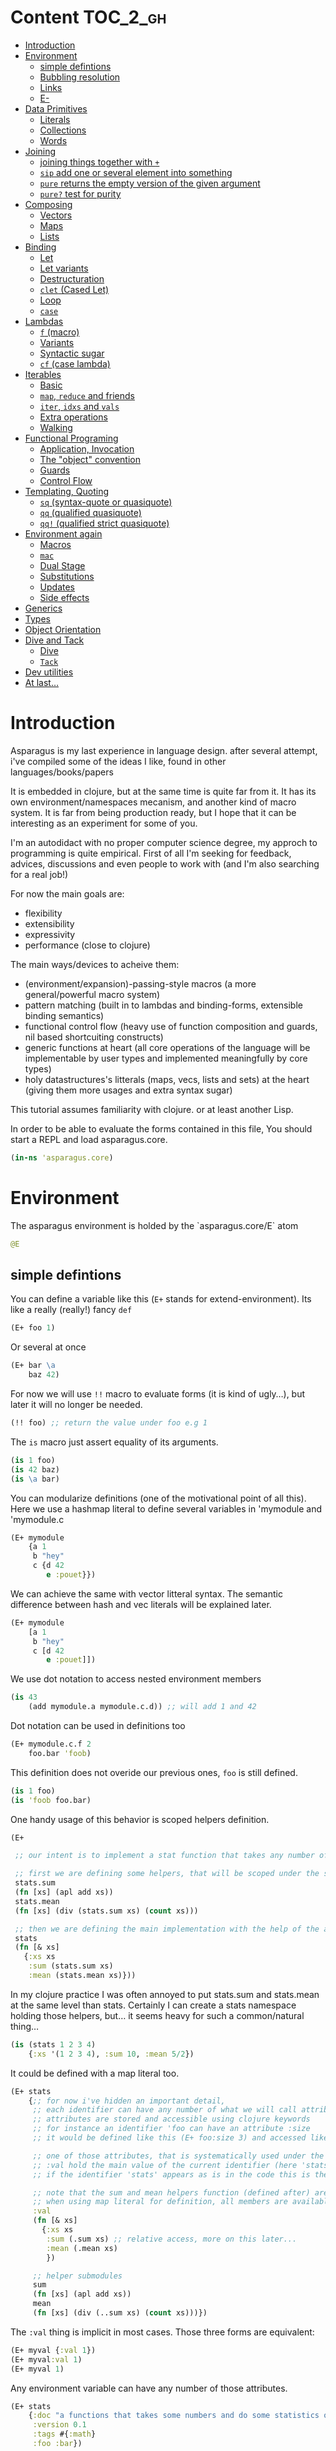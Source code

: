 * Content :TOC_2_gh:
- [[#introduction][Introduction]]
- [[#environment][Environment]]
  - [[#simple-defintions][simple defintions]]
  - [[#bubbling-resolution][Bubbling resolution]]
  - [[#links][Links]]
  - [[#e-][E-]]
- [[#data-primitives][Data Primitives]]
  - [[#literals][Literals]]
  - [[#collections][Collections]]
  - [[#words][Words]]
- [[#joining][Joining]]
  - [[#joining-things-together-with-][joining things together with =+=]]
  - [[#sip-add-one-or-several-element-into-something][=sip= add one or several element into something]]
  - [[#pure-returns-the-empty-version-of-the-given-argument][=pure= returns the empty version of the given argument]]
  - [[#pure-test-for-purity][=pure?= test for purity]]
- [[#composing][Composing]]
  - [[#vectors][Vectors]]
  - [[#maps][Maps]]
  - [[#lists][Lists]]
- [[#binding][Binding]]
  - [[#let][Let]]
  - [[#let-variants][Let variants]]
  - [[#destructuration][Destructuration]]
  - [[#clet-cased-let][=clet= (Cased Let)]]
  - [[#loop][Loop]]
  - [[#case][=case=]]
- [[#lambdas][Lambdas]]
  - [[#f-macro][=f= (macro)]]
  - [[#variants][Variants]]
  - [[#syntactic-sugar][Syntactic sugar]]
  - [[#cf-case-lambda][=cf= (case lambda)]]
- [[#iterables][Iterables]]
  - [[#basic][Basic]]
  - [[#map-reduce-and-friends][=map=, =reduce= and friends]]
  - [[#iter-idxs-and-vals][=iter=, =idxs= and =vals=]]
  - [[#extra-operations][Extra operations]]
  - [[#walking][Walking]]
- [[#functional-programing][Functional Programing]]
  - [[#application-invocation][Application, Invocation]]
  - [[#the-object-convention][The "object" convention]]
  - [[#guards][Guards]]
  - [[#control-flow][Control Flow]]
- [[#templating-quoting][Templating, Quoting]]
  - [[#sq-syntax-quote-or-quasiquote][=sq= (syntax-quote or quasiquote)]]
  - [[#qq-qualified-quasiquote][=qq= (qualified quasiquote)]]
  - [[#qq-qualified-strict-quasiquote][=qq!= (qualified strict quasiquote)]]
- [[#environment-again][Environment again]]
  - [[#macros][Macros]]
  - [[#mac][=mac=]]
  - [[#dual-stage][Dual Stage]]
  - [[#substitutions][Substitutions]]
  - [[#updates][Updates]]
  - [[#side-effects][Side effects]]
- [[#generics][Generics]]
- [[#types][Types]]
- [[#object-orientation][Object Orientation]]
- [[#dive-and-tack][Dive and Tack]]
  - [[#dive][Dive]]
  - [[#tack][=Tack=]]
- [[#dev-utilities][Dev utilities]]
- [[#at-last][At last...]]

* Introduction

Asparagus is my last experience in language design.
after several attempt, i've compiled some of the ideas I like, found in other languages/books/papers

It is embedded in clojure, but at the same time is quite far from it.
It has its own environment/namespaces mecanism, and another kind of macro system.
It is far from being production ready, but I hope that it can be interesting as an experiment for some of you.

I'm an autodidact with no proper computer science degree, my approch to programming is quite empirical.
First of all I'm seeking for feedback, advices, discussions and even people to work with (and I'm also searching for a real job!)

For now the main goals are: 

- flexibility
- extensibility
- expressivity
- performance (close to clojure)

The main ways/devices to acheive them:

- (environment/expansion)-passing-style macros (a more general/powerful macro system)
- pattern matching (built in to lambdas and binding-forms, extensible binding semantics)
- functional control flow (heavy use of function composition and guards, nil based shortcuiting constructs)
- generic functions at heart (all core operations of the language will be implementable by user types and implemented meaningfully by core types)
- holy datastructures's litterals (maps, vecs, lists and sets) at the heart (giving them more usages and extra syntax sugar)

This tutorial assumes familiarity with clojure. or at least another Lisp.

In order to be able to evaluate the forms contained in this file,
You should start a REPL and load asparagus.core.

#+begin_src clojure
(in-ns 'asparagus.core)
#+end_src

* Environment

The asparagus environment is holded by the `asparagus.core/E` atom

#+begin_src clojure
@E
#+end_src

** simple defintions

You can define a variable like this (=E+= stands for extend-environment).
Its like a really (really!) fancy =def=

#+begin_src clojure 
(E+ foo 1)
#+end_src

Or several at once

#+begin_src clojure 
(E+ bar \a
    baz 42)
#+end_src

For now we will use =!!= macro to evaluate forms (it is kind of ugly...), but later it will no longer be needed.

#+begin_src clojure 
(!! foo) ;; return the value under foo e.g 1
#+end_src

The =is= macro just assert equality of its arguments.

#+begin_src clojure 
(is 1 foo)
(is 42 baz)
(is \a bar)
#+end_src

You can modularize definitions (one of the motivational point of all this).
Here we use a hashmap literal to define several variables in 'mymodule and 'mymodule.c

#+begin_src clojure 
(E+ mymodule
    {a 1
     b "hey"
     c {d 42
        e :pouet}})
#+end_src

We can achieve the same with vector litteral syntax.
The semantic difference between hash and vec literals will be explained later.

#+begin_src clojure 
(E+ mymodule
    [a 1
     b "hey"
     c [d 42
        e :pouet]])
#+end_src

We use dot notation to access nested environment members

#+begin_src clojure 
(is 43
    (add mymodule.a mymodule.c.d)) ;; will add 1 and 42
#+end_src

Dot notation can be used in definitions too

#+begin_src clojure 
(E+ mymodule.c.f 2
    foo.bar 'foob)
#+end_src

This definition does not overide our previous ones, =foo= is still defined.

#+begin_src clojure 
(is 1 foo)
(is 'foob foo.bar)
#+end_src

One handy usage of this behavior is scoped helpers definition.

#+begin_src clojure 
(E+

 ;; our intent is to implement a stat function that takes any number of numeric arguments and return a map holding some statistics

 ;; first we are defining some helpers, that will be scoped under the stats identifier
 stats.sum
 (fn [xs] (apl add xs))
 stats.mean
 (fn [xs] (div (stats.sum xs) (count xs)))

 ;; then we are defining the main implementation with the help of the above definitions
 stats
 (fn [& xs]
   {:xs xs
    :sum (stats.sum xs)
    :mean (stats.mean xs)}))
#+end_src

In my clojure practice I was often annoyed to put stats.sum and stats.mean at the same level than stats.
Certainly I can create a stats namespace holding those helpers, but... it seems heavy for such a common/natural thing...

#+begin_src clojure 
(is (stats 1 2 3 4)
    {:xs '(1 2 3 4), :sum 10, :mean 5/2})
#+end_src

It could be defined with a map literal too.

#+begin_src clojure 
(E+ stats
    {;; for now i've hidden an important detail,
     ;; each identifier can have any number of what we will call attributes (or meta-keys, not really sure about the naming yet...)
     ;; attributes are stored and accessible using clojure keywords
     ;; for instance an identifier 'foo can have an attribute :size
     ;; it would be defined like this (E+ foo:size 3) and accessed like this 'foo:size, simple enough...

     ;; one of those attributes, that is systematically used under the hood is the :val attribute
     ;; :val hold the main value of the current identifier (here 'stats)
     ;; if the identifier 'stats' appears as is in the code this is the value we are refering to

     ;; note that the sum and mean helpers function (defined after) are available
     ;; when using map literal for definition, all members are available to each others
     :val
     (fn [& xs]
       {:xs xs
        :sum (.sum xs) ;; relative access, more on this later...
        :mean (.mean xs)
        })

     ;; helper submodules
     sum
     (fn [xs] (apl add xs))
     mean
     (fn [xs] (div (..sum xs) (count xs)))})
#+end_src

The =:val= thing is implicit in most cases.
Those three forms are equivalent:

#+begin_src clojure 
(E+ myval {:val 1})
(E+ myval:val 1)
(E+ myval 1)
#+end_src

Any environment variable can have any number of those attributes.

#+begin_src clojure 
(E+ stats
    {:doc "a functions that takes some numbers and do some statistics on it"
     :version 0.1
     :tags #{:math}
     :foo :bar})
#+end_src

They can be refered in code with colon notation.

#+begin_src clojure 
(is stats:doc
    "a functions that takes some numbers and do some statistics on it")

(is stats stats:val)
#+end_src

We also could have used vector syntax to define stats.

#+begin_src clojure 
(E+ stats
    [;; in vector literal definitions occurs sequentially
     ;; so we have to define helpers before 
     sum
     (fn [xs] (apl add xs))
     mean
     (fn [xs] (div (..sum xs) (count xs))) ;; once again ..sum is relative environment access, more later

     ;; here the :val of stats (the :val keyword can be omitted)
     (fn [& xs]
       {:xs xs
        :sum (.sum xs)
        :mean (.mean xs)})])
#+end_src

In =E+=, top level's strings literals represent documentation (a bold choice maybe...).
But I've said to myself, maybe hardcoded string in code are not so common? (at least at the top level) far less than keywords for instance.

#+begin_src clojure 
(E+ myvar
    ["myvar doc" 42])

;;  is equivalent to
(E+ myvar {:val 42 :doc "myvar doc"})

(is  "myvar doc"
     myvar:doc)
#+end_src

Finally we can redefine stats with doc litterals.

#+begin_src clojure 
(E+ stats
    [sum
     (fn [xs] (apl add xs))

     mean
     ["given a seq of numbers, return the mean of it"
      (fn [xs] (div (..sum xs) (count xs)))]

     "returns a map of statistics concerning given numbers"
     (fn [& xs]
       {:xs xs
        :sum (.sum xs)
        :mean (.mean xs)})])
#+end_src

So you may have a question now :)
If hashmaps, vectors and strings have special semantics in =E+=,
How can I use them as normal values for my variables?!
The answer is the =:val= field.

#+begin_src clojure 
(E+ rawvals
    [h:val {:a 1 :b 2}
     v:val [1 2 3]
     s:val "iop"])

(is {:a 1 :b 2} rawvals.h)
(is "iop" rawvals.s)
#+end_src

One thing that may have intrigued you is relative environment member accesses. 
e.g =.sum=, =.mean= and =..sum= (in the stats previous definition)

#+begin_src clojure 
(E+ relative-access
    {demo1
     {a
      (fn []
        ;; we are resolving b and c in the parent module
        (add ..b ..c))
      b 1
      c 2}

     demo2
     {:val
      (fn [x]
        ;; the :val field is at the current module level
        ;; so we only need one dot here (meaning, 'in the current module')
        (add .b .c x))
      b 3
      c 4}

     demo3
     (fn [x]
       (add (..demo2 x)
            ;; relative dotted
            ..demo1.c))})

(is (relative-access.demo1.a) 3)
(is (relative-access.demo2 5) 12)
(is (relative-access.demo3 9) 18)
#+end_src

You may wonder about interop... it is not supported for now, more thinking is required on that matter.
At those early stages I tought that the core design is the main focus,
Asparagus is not at the get-the-things-done stage for now ;)

** Bubbling resolution

Using absolute and relative paths for all our vars is kind of painfull and ugly.
Sometimes it is needed to desambiguate but certainely not all the time.
When a symbol cannot be resolved at the current level, it will be searched bubling up the environment.

#+begin_src clojure 

(E+ bubling.demo
    {a 1
     b.c
     (fn []
       ;; here 'a will be resolved bubling up the environment
       ;; in this case it will be resolved to bubling.demo.a
       a)
     c
     {a 2
      b
      (fn []
        ;; here it will be resolved to bubling.demo.c.a
        a)}}
    )

(is 1 (bubling.demo.b.c))
(is 2 (bubling.demo.c.b))

#+end_src

** Links

The =:links= attribute let you define shorter accesses to other modules or members.
When a non relative symbol cannot be resolved at the current location,
its first segment will be searched in the current module links.
If there is an existant link it will be substituted by it.
If there is no link at the current level, we go up (bubling) and loop, until root.

#+begin_src  clojure

(E+ links.demo
    {mod1 {a 1 b 2 c {d 3 e 4}} ;; a bunch of things that we will link to

     mod2
     {:links {m1 links.demo.mod1
              m1c links.demo.mod1.c
              bub bubling.demo} ;; <- defined in previous section
      f
      (fn []
        ;; here m1.a will be substituted by links.demo.mod1.a
        ;; and m1c.d by links.demo.mod1.c.d
        (add m1.a m1c.d bub.a))}})

(is (links.demo.mod2.f) 5)

;; with this we can acheive some of the things we do with :require and :use in clojure ns's form
;; it will not be oftenly used directly, but will be used under the hood by higher level macros...

(E- links.demo)

#+end_src
 
** E-

You can remove global environment's members with =E-=

#+begin_src  clojure 

(E-
 foo bar baz my.module
 stats myval myvar rawvals relative-access bubling.demo links.demo)

;; it no longer exists
(isnt (env.get @E 'relative-access))

#+end_src

* Data Primitives

** Literals

literals works the same way as clojure ones (except for some extensions that will be explained later)

#+begin_src clojure
{:a 1}
[1 2 3]
'(1 2 3)
#{1 2}
"hello"
:iop
'mysym
\A
42
1.8
1e-7
#+end_src

** Collections

*** Constructor functions

Compared to clojure, the API have been uniformized

#+begin_src clojure
(is (vec 1 2 3) [1 2 3])
(is (lst 1 2 3) '(1 2 3))
(is (set 1 2 3) #{1 2 3})
(is (map [:a 1] [:b 2]) {:a 1 :b 2})
#+end_src

With sequential last argument (like =core/list*=).

#+begin_src clojure 
(is (vec* (lst 1 2 3 4)) ;; with one argument it behaves like core.vec
    (vec* 1 2 [3 4])
    [1 2 3 4]) 

(is (lst* [1 2 3 4])
    (lst* 1 2 [3 4])
    (lst* 1 2 3 4 [])
    '(1 2 3 4))

(is #{1 2 3 4}
    (set* 1 2 [3 4]))

(is (map* [:a 1] [:b 2] {:c 3 :d 4})
    (map* [:a 1] [[:b 2] [:c 3] [:d 4]])
    {:a 1 :b 2 :c 3 :d 4})
#+end_src

*** preds

Each collection have its pred, that returns the given collection on success or nil otherwise.

#+begin_src clojure
(is (vec? [1 2 3]) [1 2 3])
(is (lst? (lst 1 2 3)) (lst 1 2 3))
(is (set? #{1 2 3}) #{1 2 3})
(is (map? {:a 1}) {:a 1})
#+end_src

We will see that in asparagus we avoid predicates (functions that returns booleans)
in favor of guards (functions that can return nil indicating failure, or data).
For instance (pos? 1) may be, more useful if it returns 1 in case of success and nil otherwise.
This way it can be composed more easily I think.
More on control flow, shortcircuiting and stuff later...

** Words

*** Constructors 

Symbols and keywords have their core/str(ish) construtors

#+begin_src clojure 
(is (sym "foo") 'foo)
(is (key "foo") :foo)

(is (sym :foo "bar") 'foobar)
(is (key "foo" :bar "baz") :foobarbaz)
#+end_src

**** Star variants

#+begin_src clojure
(is (sym* "ab" (lst "cd" "ef" "gh"))
      'abcdefgh)
(is (key* "my" :keyword "_" [:foo :bar "baz"])
    :mykeyword_foobarbaz)
(is (str* "mystr_" ["a" "b"])
    "mystr_ab")
#+end_src

*** Guards

As for collections, we use guards instead of preds

#+begin_src clojure
(is (sym* "ab" (lst "cd" "ef" "gh"))
    'abcdefgh)
(is (key* "my" :keyword "_" [:foo :bar "baz"])
    :mykeyword_foobarbaz)
(is (str* "mystr_" ["a" "b"])
    "mystr_ab")
#+end_src

* Joining

** joining things together with =+=

As I mentioned in the rational, core operations are generic functions that can be extended. 
=+= is one of them

#+begin_src clojure
(is (+ [1 2] '(3 4))
    [1 2 3 4])

(is (+ (lst 1 2) [3 4])
    '(1 2 3 4))

(is (+ {:a 1 :b 0} {:b 2})
    {:a 1 :b 2})

;; + is variadic
(is (+ #{} (lst 1 2) [3 4] #{3 5})
    #{1 2 3 4 5})
#+end_src

As you have seen, the return type is determined by the first argument

*** strs syms and keywords

#+begin_src clojure
(is (+ 'foo "bar") 'foobar)
(is (+ :foo 'bar) :foobar)
(is (+ "foo" 'bar :baz) "foobar:baz")
#+end_src

*** functions 

On function it do composition (left to right, not like core.comp do)

#+begin_src clojure
(is ((+ inc inc (p mul 2)) 0)
    4)
#+end_src

** =sip= add one or several element into something

#+begin_src clojure 
(is (sip [] 1 2)
    [1 2])
#+end_src

For lists it adds at the end (not like conj do)
It is a choice that can be discutable, in my own pratice i'm not realying often on way that clojure lists implements conj
=sip= being a generic operation (extendable by user types) we could add a datatype that conj elements at its head like clojure lists...

#+begin_src clojure
(is (sip (lst 1 2) 3)
    '(1 2 3))

(is (sip #{3 4} 1 2)
    #{1 2 3 4})
#+end_src

For maps it works on entries

#+begin_src clojure 
(is (sip {:a 1} [:b 2] [:c 3])
    {:a 1 :b 2 :c 3})
#+end_src

For function it partially apply given args
(i'm not sure it should behave that way, it's more like an experimental fantasy that is not used in core code)

#+begin_src clojure
(is ((sip add 1 2) 3)
    6)
#+end_src


** =pure= returns the empty version of the given argument


#+begin_src clojure
(is (pure "foobar") "")

(is (pure {:a 1 :b 2}) {})

(is (pure inc) id)
#+end_src

Like =sip= and =+=, =pure= is a generic operation that can be implemented by user types

** =pure?= test for purity

#+begin_src clojure
(is {} (pure? {}))

(isnt (pure? {:a 1}))
#+end_src

* Composing

** Vectors 

#+begin_src clojure
(let [a 1
      b 2
      c [3 4]
      d [5 6]]

  ;; with a dot you can do splicing
  (is [a b . c] [1 2 3 4])
  ;; the spliced part can be anywhere
  (is [a b . c b a] [1 2 3 4 2 1])
  ;; several spliced parts
  (is [a b . c . d] [1 2 3 4 5 6])
  ;; shortcut (everything after the double dot is spliced)
  (is [a b .. c d] [1 2 3 4 5 6])
  ;; nested
  (is [a b [42 . d] . c]
      [1 2 [42 5 6] 3 4]))
#+end_src

** Maps

#+begin_src clojure
(let [a {:a 1}
      b {:b 2}
      c [1 2 3]]

  (is {:a 1
       :c 3
       . b} ;; we are merging b into the host map

      ;; if you want to splice several map into your literal use .. []
      {:c 3
       .. [a b]}

      {:a 1 :b 2 :c 3})

  ;; it can be nested

  (is
   {:foo [0 . c 4] ;; a composite vector
    :bar {:baz 1 . b}
    . a}

   {:foo [0 1 2 3 4]
    :bar {:baz 1 :b 2}
    :a 1})
  )
#+end_src

** Lists 

#+begin_src clojure
(let [nums [2 3 4]]

  ;; in conjunction with 'lst you can do the same things that we have shown with vectors
  (is (lst 1 . nums)
      (lst 1 2 3 4))

  ;; but more interesting is this
  ;; you can achieve apply semantics with dot notation
  (is (add 1 . nums)
      (c/apply add 1 nums)
      10)

  ;; but unlike with apply it does not have to be the last argument that is a collection
  (is (add 1 . nums 5) 15)

  ;; we have doubledot also
  (is (add .. nums nums nums)
      (add . nums . nums . nums)
      27)
  )
#+end_src

* Binding

Asparagus has a whole family of let like binding forms.
But unlike clojure's one, the binding behavior can be extended by the user in several ways.

** Let

Basic usage (nothing new)

#+begin_src clojure
(is (let [a 1] a)
    1)

(is (let [a 1 b 2] (add a b))
    3)

;; refer earlier binding
(is (let [a 1 b a] (add a b))
    2)
#+end_src

Binding symbols can be prepended by special character to indicate special behavior

*** Shortcircuiting bindings

If a binding symbol is prefixed by ?,
It has to bind to a not nil value else the whole let form is shortcircuited and return nil

#+begin_src clojure
(isnt (let [?a nil ;; this binding fail, therefore the next line will never be evaluated
               b (error "never evaluated")] 42))
#+end_src

*** Strict bindings

Binding symbol's prepended by ! must bind to non nil value, else an error is thrown.

#+begin_src clojure
(is :catched
     (try (let [!a (pos? -1)] :never)
          (catch Exception _ :catched)))
#+end_src

Those three modes of binding (regular (non prefixed symbols), shortcircuited, strict) can be combined inside let forms.
Resulting, i think, in much expressivity
  
** Let variants

*** =?let= (shortcircuiting let)

Is behaving like =let=, but the ? prefix is implicit to all binding symbols.

#+begin_src clojure
(?let [a 1 b 2] (add a b))
#+end_src

Is equivalent to

#+begin_src clojure
(let [?a 1 ?b 2] (add a b))
#+end_src

We can use strict bindings in a =?let= form, it will behave as in =let=.

#+begin_src clojure
(is :catched
    (try (?let [a 1
                !b (pos? -1)] (add a b))
         (catch Exception _ :catched)))
#+end_src

If we want to allow regular bindings (as normal symbols in a classic =let=)
We use the _ prefix:

#+begin_src clojure
(is (?let [a 1
           _b nil] ;; _b is bound to nil but this does not shorts
          a)
    1)
#+end_src

*** =!let= (strict let)

Is like =?let= but with implicit prefix !, it support ? and _ prefixes

#+begin_src clojure
(is :catched
      (try (!let [a nil] :never)
           (catch Exception _ :catched)))
#+end_src

*** =lut=

In a unified let, all symbols that appears several times have to bind to the same value (equal values)
otherwise it will shortcircuits

#+begin_src clojure
(is (lut [a 1 a (dec 2)] :success)
    :success)

(isnt
 (lut [a 1
       a 2] ;; this will shorts because a is already bound to 1
      (error "never thrown")))
#+end_src

*** =!lut= (unified strict let)

#+begin_src clojure
(is :catched
      (try (!lut [a 1
                  a 2] ;; this will throw because a is already bound to 1
                 :never)
           (catch Exception _ :catched)))
#+end_src

** Destructuration 

*** Literals


Like clojure's let we support destructuration
But unlike clojure, destructuration is an extensible mecanism
The user can define its own destructuration special forms

**** Sequential patterns

Using a vector in pattern position do the same as clojure (at first glance)

#+begin_src clojure
(is (let [[a b] [1 2]] {:a a :b b})
    {:a 1 :b 2})
#+end_src

But it is more strict
This does not pass because the seed and the pattern have different length 

#+begin_src clojure
(isnt (let [[a b c] [1 2]] :ok)
          (let [[a b] [1 2 3]] :ok))
#+end_src

Rest pattern

#+begin_src clojure
(is (let [[x . xs] (range 5)] [x xs])
    [0 (range 1 5)])
#+end_src

In clojure the following is valid
  
#+begin_src clojure
(clojure.core/let [[a b] [1 2 3]] {:a a :b b}) ;; {:a 1 :b 2}
#+end_src
 
The equivalent in asparagus should be written like this
   
#+begin_src clojure
(is (let [[a b . _] (range 10)] {:a a :b b}) ;; with the . _ we allow extra elements
    {:a 0 :b 1})
;; This way lambda argument patterns and let patterns behaves the same, which seems like a good thing
#+end_src 

Preserves collection type

#+begin_src clojure
(is (let [[x . xs] (vec 1 2 3)] [x xs])
    [1 [2 3]]) ;; in clojure [2 3] would be a seq
#+end_src

Post rest pattern
In clojure the rest pattern has to be the last binding, here we can bind the last element easily
 
#+begin_src clojure
(is (let [[x . xs lastx] (range 6)] [x xs lastx])
    [0 (range 1 5) 5])

;; (we could also have bound several things after the rest pattern)
(is (let [[x . xs y1 y2 y3] (range 6)] [x xs y1 y2 y3])
    [0 (lst 1 2) 3 4 5])
#+end_src


**** Map patterns

#+begin_src clojure
(is (let [{:a aval :b bval} {:a 1 :b 2 :c 3}] [aval bval])
    [1 2])
#+end_src
   
In clojure the same is acheived like this (I don't really understand why)
 
#+begin_src clojure
(c/let [{aval :a bval :b} {:a 1 :b 2 :c 3}] [aval bval])
#+end_src   

Maps have rest patterns to

#+begin_src clojure
(is (let [{:a aval . xs} {:a 1 :b 2 :c 3}] [aval xs])
    [1 {:b 2 :c 3}])
#+end_src   

As you may think, all binding modes are supported in destructuration bindings forms
    
*** Operators 

=ks= is a builtin binding operator
it behaves like clojure's :keys

#+begin_src clojure
(is (let [(ks a b) {:a 1 :b 2 :c 3}] (add a b))
    3)
#+end_src

In a =?let= form it shorts on nil keys

#+begin_src clojure
(isnt (?let [(ks a) {}] (error "never"))) 
#+end_src

=opt-ks= for keys that may not be here

#+begin_src clojure
(is "foo"
    (?let [(ks-opt foo) {:foo "foo"}] foo))

(exp @E '(let [{:foo _foo} {}] (or foo "foo")))
#+end_src

=ks-or= let you define default values for missing keys

#+begin_src clojure
(is "default"
    (?let [(ks-or foo "default") {}] foo))
;; you can use previous binding in further expressions
(is "Bob Doe"
    (?let [(ks-or firstname "John"
                  lastname "Doe"
                  fullname (+ firstname " " lastname)) ;; <- here
           {:name "Bob"}]
          fullname))
#+end_src

=&= (parrallel bindings)
several patterns can be bound to the same seed
something that i've sometimes missed in clojure (lightly)

#+begin_src clojure
(is (?let [(& mymap
              (ks a b)
              (ks-opt c)
              (ks-or d 42))
           {:a 1 :b 2 :c 3}]
          [mymap a b c d])
    [{:a 1 :b 2 :c 3} 1 2 3 42])
#+end_src

=cons=

#+begin_src clojure
(is (let [(cons a b) [1 2 3]] [a b])
    [1 [2 3]])
#+end_src

=quote=

#+begin_src clojure
(is (let ['iop 'iop] :ok)
    :ok)
(is (let [['foo :bar . xs] '[foo :bar 1 2 3]] xs)
    [1 2 3])
(is :ok
    (let ['(add 1 2) (lst 'add 1 2)] :ok))
#+end_src

Some others builtin bindings exists, see source.

**** Defining new bindings operators

#+begin_src clojure
;; we can extend binding ops like this

;; as an exemple we are redefining the & operation
(E+ (bind.op+ ks [xs seed] ;; xs are the arguments passed to the operation, seed is the expr we are binding
              (bind (zipmap ($ xs keyword) xs) seed)))

;; when this operation is used
'(let [(ks a b) x] ...)

;; at compile time the implementation is called with args: '(a b) and seed: 'x
;; =>
'(bind {:a 'a :b 'b} 'x) ;; we are using the map impl of bind
;; =>
'[G__244129 x
  G__244128 (do.guards.builtins.map? G__244129)
  a (clojure.core/get G__244129 :a)
  b (clojure.core/get G__244129 :b)]

;; finally it is substituted in the original form
'(let [G__244129 x
       G__244128 (do.guards.builtins.map? G__244129)
       a (clojure.core/get G__244129 :a)
       b (clojure.core/get G__244129 :b)]
   ...)
#+end_src

*** Special Bindings

when an sexpr in found in binding position (left side of let bindings)
if it is not a binding operator call (like we've just seen =ks= and =&= for instance)
it can be what we call a =guard pattern=

**** Guard pattern

a =guard pattern= is an expression with a binding symbol as first argument

#+begin_src clojure
(is 1

    (?let [(pos? a) 1] ;; if 1 is pos then the return value of (pos? 1) which is 1 is bound to the symbol a
          a) ;;=> 1

    ;; we could have bound the input of the guard directly to a,
    ;; but binding the return value of the guard is letting you use guards as coercing functions, which seems nice

    ;; is equivalent to
    (?let [a 1
           a (pos? a)]
          a))
#+end_src

This can be a bit confusing I guess, but wait a minute. This syntax is firstly making sense with guards that returns their first argument unchanged in case of success.

In asparagus there is a semantic convention that first argument to any function is "the thing the function is working on".

In OO terms the first argument is the object ('this' or 'self'). Other arguments are just parametrizing the operation.

I think that observing this convention is payful because it ease function composition.

As a counterexample in Clojure we often have mix -> and ->> because some functions are "working on" their first argument (as in asparagus)  
and others (map,filter etc..) on the last, it result in less clear code i think.
  
With this in mind, the fact that we bound the return value of the guard to the symbol that is in first argument position ('object position' we could say) makes a little more sense I guess.
And last but not least, by behaving this way, guard patterns can serve as a way to coerce input data (seed) 
  
Disclaimer: someone that I trust has said to me that in the "data world" the convention is that the flowing data is the last argument, so... :)  

#+begin_src clojure
(is 4
    (?let [(gt a 3) 4] ;; guards can have more than one arg
          a))

(isnt
 (?let [(gt a 3) 2]              ;; shorts
       (error "never touched")))
#+end_src

**** Type guards

An sexpr starting with a type keyword (see asparagus.boot.types) indicates a type guard pattern

#+begin_src clojure
(is [1 2 3]
    (?let [(:vec v) [1 2 3]]
          v))

(isnt
 (?let [(:seq v) [1 2 3]]
       (error "never"))) ;;=> nil
#+end_src

*** Value Patterns

Any value can be used in pattern position,

#+begin_src clojure
(is :ok (let [a (inc 2)
              3 a] ;; 3 is in binding position, therefore the seed (a) is tested for equality against it, and it shorts if it fails
          :ok))

(isnt
 (let [a (inc 2)
       4 a]
   (error "never")))

;; some tests

(is :ok
    (let [42 42] :ok)
    (?let [42 42] :ok)
    (!let [42 42] :ok))

(isnt 
 (let [42 43] :ok)
 (?let [42 43] :ok))

(!! (throws (!let [42 43] :ok)))
#+end_src

** =clet= (Cased Let) 

=clet= is like a cascade =?let= (shrotcircuiting let) forms
it can be be compared to cond-let but is more powerful

#+begin_src clojure
(is (clet [x (pos? -1)] {:pos x}      ;first case
          [x (neg? -1)] {:neg x}      ;second case
          )
    {:neg -1})
#+end_src

Each binding block can have several bindings

#+begin_src clojure
(let [f (fn [seed]
          (clet [x (num? seed) x++ (inc x)] x++
                [x (str? seed) xbang (+ x "!")] xbang))]
  (is 2 (f 1))
  (is "yo!" (f "yo"))
  (isnt (f :pop)))
#+end_src

Default case 

#+begin_src clojure 
(is (clet [x (pos? 0) n (error "never touched")] :pos
          [x (neg? 0) n (error "never touched")] :neg
          :nomatch)
    :nomatch)
#+end_src

Strict version

#+begin_src clojure 
(throws
 (!clet [x (pos? 0)] :pos
        [x (neg? 0)] :neg))
#+end_src

Unified version 
#+begin_src clojure
(let [f (fn [seed]
          (clut [[a a] seed] :eq
                [[a b] seed] :neq))]
  (is :eq (f [1 1]))
  (is :neq (f [1 2])))
#+end_src

Unified Version 

#+begin_src clojure 
(let [x [:tup [1 2]]]
  (throws
   (!clut [[:wat a] x] :nop
          [(:vec vx) x [:tup [a a]] vx] :yep)))

(let [p [:point 0 2]]
  (clet [[:point x 0] p] :y0
        [[:point 0 y] p] :x0
        [[:point x y] p] [x y]))
#+end_src

** Loop

let can be given a name (here :rec) in order to loop

#+begin_src clojure
(is (let :rec [ret 0 [x . xs] (range 10)]
            (if (pure? xs) ret
                (rec (add ret x) xs)))
       36)
#+end_src



** =case= 


#+begin_src clojure
(let [x (range 12)]
  ;; try those values:  42 "iop" :pouet
  (case x
    (num? x) {:num x}         ;; first clause, x is a number
    (str? x) {:str x}         ;; second clause, x is a string
    [x . xs] {:car x :cdr xs} ;; third clause, x is sequential
    :nomatch))
#+end_src

=case= has its unified variant =casu=


#+begin_src clojure
(let [t (f [x]
           (casu x
                 [:point x 0] :y0
                 [:point 0 y] :x0
                 [:point (:num x) (:num x)] :twin
                 [:point (:num x) (:num y)] [x y]
                 :pouet))]
  (is :y0 (t [:point 1 0]))
  (is :x0 (t [:point 0 1]))
  (is :twin (t [:point 1 1]))
  (is [1 2] (t [:point 1 2]))
  (is :pouet (t [:point 1 "io"])))
#+end_src

There is also =!case= and =!casu= that throws if nothing match the input.

#+begin_src clojure
(let [x 1]
  (throws
   (!case x
          (str? x) :str
          (vec? x) :vec)))
#+end_src

With the help of =case_= we can rewrite the first exemple more concisely.

#+begin_src clojure
(let [t (case_
         [:point x 0] :y0
         [:point 0 y] :x0
         [:point (:num x) (:num y)] [x y]
         :pouet)]
  (and
   (eq :y0 (t [:point 1 0]))
   (eq :x0 (t [:point 0 1]))
   (eq [1 2] (t [:point 1 2]))
   (eq :pouet (t [:point 1 "io"]))))
#+end_src

We can put guard symbols in pattern position.

#+begin_src clojure
(case :zer ;42 ;'zer ;"iop"
  num? :num ;; is equivalent to: (num? x) :num
  str? :hey
  (:sym x) x
  :nope)

(let [t (case_
         num? _
         str? _
         :pouet)]
  [(t 1)
   (t "iop")
   (t :iop)])
#+end_src

* Lambdas 

** =f= (macro)

All the binding forms that we have seen so far have their lambda equivalent.

Regular monoarity lambda:

#+begin_src clojure
(let [fun (f [a b] (add a b))]
  (is 3 (fun 1 2)))
#+end_src

Variadic syntax:

#+begin_src clojure
(let [fun (f [x . xs] (add x . xs))]
  (is 10 (fun 1 2 3 4)))
#+end_src

All binding patterns are available:

#+begin_src clojure
(let [fun (f [x (ks a b)]
             (+ x {:a a :b b}))]
  (is (fun {:foo 1 :bar 2}
           {:a 1 :b 2 :c 3})
      {:foo 1, :bar 2, :a 1, :b 2}))

(let [fun (f [(& x [x1 . xs])
              (& y [y1 . ys])]
             {:x x :y y :cars [x1 y1] :cdrs [xs ys]})]
  (is
   (fun [1 2 3 4] [7 8 9])
   {:x [1 2 3 4],
    :y [7 8 9],
    :cars [1 7],
    :cdrs [[2 3 4] [8 9]]}))
#+end_src

Like =let=, different binding modes are available via prefix syntax.

#+begin_src clojure
(let [fun (f [!a ?b] (lst a b))] ;; a is mandatory, and b can short the execution
  (is (fun 1 2) (lst 1 2))
  (isnt (fun 1 nil))
  (throws (fun nil 2)))
#+end_src

For recursion, like =clojure/fn= we can give a name to a lambda (we use keyword litteral to indicate a name)

#+begin_src clojure
(let [g (f :mylambda [x . xs]
           (if-not (c/seq xs) x
                   (add x (mylambda . xs))))]
  (is (g 1 2 3 4) 10))
#+end_src

The same can be acheive with =rec=

#+begin_src clojure
(let [g (f [x . xs]
           (if-not (c/seq xs) x
                   (add x (rec . xs))))]
  (is (g 1 2 3 4) 10))
#+end_src

Like in scheme, binding pattern can be a simple symbol
this is the reason why we need keyword litteral to name lambdas (to disambiguate)

#+begin_src clojure
(let [g (f xs (add . xs))]
  (is (g  1 2 3 4) 10))
#+end_src

** Variants 

Like let, =f= has its binding mode variants, =?f=, =!f=

#+begin_src clojure
(let [fun (?f [(vec? a) (num? b)] ;; this is guard patterns (see previous section)
              (sip a b))]
  ;; the binding succeed
  (is (fun [1 2 3] 4) [1 2 3 4])
  ;; first arg is not a vector so it shorts
  (isnt (fun 1 2)))
#+end_src

And also unified variants: =fu= and =!fu=

#+begin_src clojure
(let [fun (fu [a b a] :ok)]
  (is (fun 1 0 1) :ok)
  (isnt (fun 1 2 3)))

(let [fun (!fu [a a] :ok)]
  (is (fun 1 1) :ok)
  (throws (fun 1 2)))
#+end_src

** Syntactic sugar

*** =f1= (arity 1 syntax)

Functions that takes one argument are so common that it deserves, i think, some syntactic sugar.

#+begin_src clojure
(let [double (f1 a (add a a))]
  (is (double 2) 4))
#+end_src

You can use any binding pattern:

#+begin_src clojure
(let [fun (f1 (:vec a) (+ a a))] ;; we use a type guard (check if the given arg is a vector)
  (is (fun [1 2 3]) [1 2 3 1 2 3])
  (isnt (fun 42)))
#+end_src

It has all the common variations: =!f1= =?f1= =!fu1= =fu1= that do what you should expect (if you have not skip previous parts of this file)

We also have f_ that is a bit more concise than f1, if you don't need destructuring.

#+begin_src clojure
(let [double (f_ (add _ _))]
  (is (double 2) 4))
#+end_src

It also have common variations, f_, ?f_ , !f_ (unification variants are useless here)

** =cf= (case lambda)

The =cf= macro is a bit like clojure's =fn=, it let's you define polyarity functions, but it benefits from all asparagus binding capabilities.

#+begin_src clojure
(let [fun (cf [a] 1
              [a b] 2
              [(:num a) b c . xs] :var1
              [a b c . d] :var2)]
  (is (fun "iop") 1)
  (is (fun 1 2) 2)
  (is (fun 1 2 3 4 5) :var1)
  (is (fun "iop" 1 2 3) :var2))
#+end_src

It can have several implementaion with the same arity.

#+begin_src clojure
(let [fun (cf [(num? a)] {:num a}
              [(str? a)] {:str a})]
  (is (fun 1) {:num 1})
  (is (fun "aze") {:str "aze"}))
#+end_src

Note that variadic cases must have the same length.

#+begin_src clojure
'(cf [x . xs] :one
     [x y . zs] :two) ;;compile time error

(cf [(:vec x) . xs] :one
    [(:num x) . xs] :two) ;; is ok
#+end_src

all previous variations are implemented: =!cf=, =?cf=, =cfu=, =!cfu=. maybe I should have considered =cf1=...

You may ask yourself what is the price for this expressivity. I've worked hard on compiling those forms into performant code, 
There is certainly a price for the shortcircuit, strict and unified binding modes, but probably not as high as you may expect.
Sometimes it is close to bare clojure's perfs.



* Iterables
** Basic

=car= (is like Lisp's car or clojure.core/first)
#+begin_src clojure
(is 1 (car (lst 1 2)))
(is 1 (car [1 2]))
(is [:a 1] (car {:a 1 :b 2}))
#+end_src

=cdr= (is like clojure.core/rest but preserve collection type)
#+begin_src clojure
(is (cdr [1 2 3]) [2 3])
(is (cdr (lst 1 2 3)) (lst 2 3))
(is (cdr {:a 1 :b 2 :c 3}) {:b 2 :c 3}) ;; on map it does not make much sense but...
#+end_src

=last=
#+begin_src clojure
(is 2 (last (lst 1 2)))
(is 2 (last [1 2]))
(is [:b 2] (last {:a 1 :b 2})) ;; same here...
#+end_src

=butlast= (is like clojure.core/butlast but preserve collection type)
#+begin_src clojure
(is (cdr [1 2 3]) [2 3])
(is (cdr (lst 1 2 3)) (lst 2 3))
(is (cdr {:a 1 :b 2 :c 3}) {:b 2 :c 3})
#+end_src

=take= (like clojure.core/take with arguments reversed and preserving collection type)
#+begin_src clojure
(is (take (lst 1 2 3) 2) (lst 1 2))
(is (take [1 2 3] 2) [1 2])
(is (take {:a 1 :b 2 :c 3} 2) {:a 1 :b 2})
#+end_src

=drop=
#+begin_src clojure
(is (drop (lst 1 2 3) 2) (lst 3))
(is (drop [1 2 3] 2) [3])
(is (drop {:a 1 :b 2 :c 3} 2) {:c 3})
#+end_src

=takend=
#+begin_src clojure
(is (takend (lst 1 2 3) 2) (lst 2 3))
(is (takend [1 2 3] 2) [2 3])
(is (takend {:a 1 :b 2 :c 3} 2) {:b 2 :c 3})
#+end_src

=dropend=
#+begin_src clojure
(is (dropend (lst 1 2 3) 2) (lst 1))
(is (dropend [1 2 3] 2) [1])
(is (dropend {:a 1 :b 2 :c 3} 2) {:a 1})
#+end_src

=rev=
#+begin_src clojure
(is (rev [1 2 3]) [3 2 1])
(is (rev (lst 1 2 3)) (lst 3 2 1))
#+end_src

=section= (select a subsection of a sequantial data structure)
#+begin_src clojure
(is (section [1 2 3 4 5 6] 2 5) [3 4 5])
(is (section (lst 1 2 3 4 5 6) 1 5) (lst 2 3 4 5))
#+end_src

=splat= (split a sequential datastructure at the given index)
#+begin_src clojure
(is (splat [1 2 3 4] 2) [[1 2] [3 4]])
(is (splat (lst 1 2 3 4) 2) [(lst 1 2) (lst 3 4)])
#+end_src

=uncs= (uncons)
#+begin_src clojure
(is (uncs [1 2 3]) [1 [2 3]])
(is (uncs (lst 1 2 3)) [1 (lst 2 3)])
#+end_src

=runcs=
#+begin_src clojure
(is (runcs [1 2 3]) [[1 2] 3])
(is (runcs (lst 1 2 3)) [(lst 1 2) 3])
#+end_src

=cons=
#+begin_src clojure
(is (cons 1 [2 3]) [1 2 3])
(is (cons 1 (lst 2 3)) (lst 1 2 3))
;; it can take more arguments
(is (cons 0 1 [2 3]) [0 1 2 3])
(is (cons 1 2 3 (lst)) (lst 1 2 3))
#+end_src

** =map=, =reduce= and friends

*** =$= (map)

Following the first argument convention we mentioned earlier,  =map= is taking the object as first argument.

#+begin_src clojure
(is ($ [0 1 2] inc)
    [1 2 3])
#+end_src

It preserves collection type

#+begin_src clojure
(is ($ #{1 2 3} inc)
    #{2 3 4})
#+end_src

On maps it behaves differently from =clojure.core/map=, given functions are receiving only the values.

#+begin_src clojure
(is ($ {:a 1 :b 2} inc)
    {:a 2 :b 3})
#+end_src

*** =$i= (map-indexed)

#+begin_src clojure
(is ($i [:a :b :c] (f [idx val] {:idx idx :val val}))
    [{:idx 0, :val :a}
     {:idx 1, :val :b}
     {:idx 2, :val :c}])
#+end_src

on maps it receives key-value pairs, given functions has to return only the value

#+begin_src clojure
(is ($i {:a 1 :b 2}
        (f [idx val]
           ;; we return the key-value pair as is
           [idx val]))
    ;; the key-value pair has been put in value position
    ;; the keys cannot be altered with $i,
    ;; if you think about it $i on a vector or sequence cannot alter indexes,
    ;; map keys are like unordered indexes somehow, so it seems to be the correct behavior
    {:a [:a 1], :b [:b 2]})
#+end_src

With sets, given functions receives a twin pair, which seems logical as sets can be viewed as maps with twin entries.
It is pointless to use $i explicetly on a set, but in a ploymorphic context, sets have to have a meaningful implementation.

#+begin_src clojure
(is ($i #{:a :b :c}
        ;; the same function we use above in the map exemple
        (f [idx val] [idx val]))
    #{[:a :a] [:b :b] [:c :c]})
#+end_src

so now you may wonder about what we leave behing from the clojure.core/map behavior, in particular, core/map can takes several sequences.

*** =zip=

#+begin_src clojure
(c/map + (range 10) (range 10)) ;;=> (0 2 4 6 8 10 12 14 16 18)
#+end_src

In asparagus there is another function for that called =zip=. 
Zipping several iterables together using the given function.

#+begin_src clojure
(is (zip add (range 10) (range 10))
    (lst 0 2 4 6 8 10 12 14 16 18))
#+end_src

Like =core.map= it is variadic.
#+begin_src clojure
(is (zip add (range 10) (range 10) (range 10) (range 10))
    (lst 0 4 8 12 16 20 24 28 32 36))
#+end_src

*** =$+=

=$+= is to =$= what =mapcat= is to =map=

#+begin_src clojure
(is ($+ (range 6) (f_ (c/repeat _ _)))
    (lst 1 2 2 3 3 3 4 4 4 4 5 5 5 5 5))

(is ($+ [[3 2 1 0] [6 5 4] [9 8 7]] rev)
    [0 1 2 3 4 5 6 7 8 9])
#+end_src

*** =$i+= 

indexed version of =$+=

#+begin_src clojure
(is ($i+ [[3 2 1 0] [6 5 4] [9 8 7]]
         (f [i v] (cons [:idx i] (rev v))))
    [[:idx 0] 0 1 2 3 [:idx 1] 4 5 6 [:idx 2] 7 8 9])
#+end_src

*** =zip+=

#+begin_src clojure
(is (zip+ (f [a b]
             (c/sort
              ;; set+ makes a set from several collections
              (set+ a b)))
          [[3 1 0] [6 5] [9 8 7]]
          [[3 2 0] [5 4] [9 7]])
    (lst 0 1 2 3 4 5 6 7 8 9))
#+end_src

while writing this i'm considering zipi and zipi+...

*** =red=

=red= is like =core/reduce= but with different argument order and variadic arity.
=red= takes the 'seed as first argument (because it is the data we are working on, we are following the convention), a reducing function as second argument and (unlike clojure.core/reduce) as many iterables as you like (here one).

#+begin_src clojure
(is (red #{} sip [1 2 3 3 4 2 1 5 6 4 5]) ;; 'sip is asparagus conj(ish) function
    #{1 4 6 3 2 5})
#+end_src

With several iterables

#+begin_src clojure
(is (red []
         (f [ret a b] ;; note that the reducing function arity is dependant on the number of given iterables (here two)
            (sip ret (add a b)))
         [1 2 3 4]
         [2 3 4 5])
    [3 5 7 9])
#+end_src

*** =filt= and =rem=

#+begin_src clojure
(is [1 2 3]  (filt [1 2 -1 -2 3] num? pos?))
(is [-1 -2] (rem [1 2 -1 -2 3] pos?))
#+end_src

** =iter=, =idxs= and =vals=

Under the hood many of the functions described in the previous section rely on those three basics operations.

*** =iter= 

Is like core/seq (but do not returns nil on empty things).

#+begin_src clojure
(is (iter {:a 1 :b 2})
    (lst [:a 1] [:b 2]))
(is (iter [1 2 3])
    (lst 1 2 3))
(is (iter (lst 1 2 3))
    (lst 1 2 3))
#+end_src

*** =vals= 

Returns a seq of values in the given argument.

#+begin_src clojure
(is (vals {:a 1 :b 2})
    (lst 1 2))
(is (vals [1 2 3])
    (lst 1 2 3))
(is (vals (lst 1 2 3))
    (lst 1 2 3))
#+end_src

*** =idxs=

Returns a seq of keys for maps, or a seq of idexes for sequentials.

#+begin_src clojure
(is (idxs {:a 1 :b 2})
    (lst :a :b))
(is (idxs [1 2 3])
    (lst 0 1 2))
(is (idxs (lst 1 2 3))
    (lst 0 1 2))
#+end_src

those three functions are generic and can be implemented for your types

** Extra operations 

=scan= (like core/partition)
#+begin_src clojure
(is [[1 2] [3 4]]
    (scan [1 2 3 4] 2 2))
(is [[1 2] [2 3] [3 4]]
    (scan [1 2 3 4] 2 1))
(is '((0 1 2 3) (2 3 4))
    (scan (c/range 5) 4 2))
#+end_src

=chunk=
#+begin_src clojure
(is [[1 2] [3]]
    (chunk [1 2 3] 2))
(is []
    (chunk [] 2))
#+end_src

=braid= (like core/interleave)
#+begin_src clojure
(is '(1 4 2 5 3 6)
    (braid [1 2 3] [4 5 6]))
(is '(1 4 2 5)
    (braid [1 2 3] [4 5]))
#+end_src

=nths=
#+begin_src clojure
(is (nths (range 10) 3)
    (lst 0 3 6 9))
#+end_src

=car= and =cdr= compositions, like in scheme we have those little facilities, this is the main reason I chose car/cdr over first/rest.
#+begin_src clojure
(is :io
    (cadr [1 :io])
    (caddr [1 2 :io])
    (caadr [1 [:io 2] 3])
    (cadadr [1 [2 :io]]))
#+end_src

** Walking

=depth first=
#+begin_src clojure
(!! (dfwalk [1 2 {:a 1 :b [1 2 3]}] p/prob))
#+end_src

=breadth first=
#+begin_src clojure
(!! (bfwalk [1 2 {:a 1 :b [1 2 3]}] p/prob))
#+end_src

=walk?=
#+begin_src clojure
(!! (walk? [1 2 {:a 1 :b [1 2 3]}]
           coll? ;; this is call on each node, in order to decide to walk deeper or not
           p/prob ;; when the above fails on a node, this one is called on it
           ))
#+end_src

* Functional Programing

One thing we all love in functional programming is the ability to compose functions together.
Manipulating them easily, passing them to other functions, partially apply them etc... 
In asparagus I've tried to push all those things further than clojure.

** Application, Invocation

Application and invocation are generic function that can be implemented for any type.
Those operations are so central in functional programming that i've decided to give them really short symbols.

- =*= for application
- =§= for invocation

*** =§= (invocation)

for function it is trivial.

#+begin_src clojure
(is (§ add 1 2)
    3)
#+end_src

For constants it returns itself.

#+begin_src clojure
(is (§ 42 "iop") 42)
(is (§ "pouet" 1 2 3) "pouet")
#+end_src


Datastructures have their invocation implementation, that differs from clojure, it does not perform a get.

Some exemples should speak by themselves:

**** Vectors

#+begin_src clojure
(is (§ [inc dec] [0 0])
    [1 -1])
#+end_src

You can nest invocables several level deep, it will do what you expect

#+begin_src clojure
(is (§ [inc dec [inc dec :foo]] [0 0 [0 0 0]])
    [1 -1 [1 -1 :foo]])
#+end_src

But wait you can feed several arguments too!

#+begin_src clojure
(is (§ [add sub add] [1 2 3] [1 2 3] [1 2 3])
    [3 -2 9])
#+end_src

It leaves extra indexes as is.

#+begin_src clojure
(is (§ [inc dec] [0 1 2 3])
    [1 0 2 3])
#+end_src

**** Maps

#+begin_src clojure
(is (§ {:a inc :b dec :c [inc dec]}
     {:a 0 :b 0 :c [0 0]})
    {:a 1 :b -1 :c [1 -1]})
#+end_src

several args:

#+begin_src clojure
(is (§ {:a add :b sub}
     {:a 1 :b 2}
     {:a 1 :b 2})
    {:a 2 :b 0})
#+end_src

Extra keys are left as is:

#+begin_src clojure
(is (§ {:a inc}
     {:a 0 :b 0})
    {:a 1 :b 0})
#+end_src

If extra keys are present in several args the last is kept.
#+begin_src clojure
(is (§ {:a add} {:a 1 :b 2} {:a 1 :b 7})
    {:a 2 :b 7})
#+end_src

** The "object" convention

In asparagus, many functions takes what we can call the object as first argument.

I mean, the thing we are working on, for instance, in the expression (assoc mymap :a 1 :b 2), mymap is what we call the object. 

All functions that can be viewed this way, will always take the 'object' as first argument.

With this simple convention we can achieve a regularity that yield to easier function composition.

The argumentation function will help to turn this kind of function into a one that takes only the arguments (in the previous exemple: :a 1 :b 2) and return a function that takes only the target object, and return the result.

#+begin_src clojure
(let [assoc_ (argumentation:val assoc)
      assoc-a-and-b (assoc_ :a 1 :b 2)]
  (assoc-a-and-b {}))
#+end_src

You can also pass arguments immediatly.
#+begin_src clojure
(let [f (argumentation assoc :a 1)]
  (f {}))
#+end_src

many of the asparagus functions that follow this convention, have their argumentation version with the same name suffixed with _.

This is handy, for instance, to create chains of 1 argument functions.

#+begin_src clojure
(is (> (range 10) (drop_ 3) (dropend_ 2)) ;; will thread '(range 10) thru 2 functions, the semantics is analog to core/-> but it is a function
    (range 3 8))
#+end_src

the =>= function is defined in the :invocation-application-mapping section of =asparagus.core=

It will return a function that wait for its first argument ('myseq in the previous example)

#+begin_src clojure
(!! (>_ (take_ 3) (dropend_ 2)))
#+end_src

** Guards

One other thing that ease function composition is what I call guards (for lack of better name)
Guards differs from predicate by the fact that they can either return nil or something (in most case the given 'object' unchanged) so they can be used like predicates, but do not stop the flowing data, therefore they can be chained via function composition.

some examples of guards:
#+begin_src clojure
(is (vec? [1 2]) [1 2])
(isnt (vec? (lst 1 2)))
(is (pos? 1) 1)
(isnt (pos? -1))
#+end_src

As we've seen we can chain them like this.
#+begin_src clojure
(let [g (>_ num? pos? (gt_ 2))] ;; gt is greater-than
  (is 3 (g 3)))
;; but + does the same
(let [g (+ num? pos? (gt_ 2))]
  (is 3 (g 3)))
#+end_src

*** Collection guards

**** =$?=

check if all values of a datastructure are not nil (see 'iterables section)

#+begin_src clojure
(is ($? [1 2 3])
    [1 2 3])

(isnt ($? [1 nil 2 3]))

(is ($? {:a 1 :b 2})
    {:a 1 :b 2})

(isnt ($? {:a 1 :b nil}))
#+end_src

**** =?$=

=?$= is a composition of =$= and =$?=

It can be viewed as a map operation that succed if all values of the resulting collection are non nil

#+begin_src clojure
(is (?$ [2 3 4 5] num? inc (gt_ 2))
    [3 4 5 6])

(isnt (?$ [3 4 1 5] num? inc (gt_ 2)))
#+end_src


**** =?zip= 

the zip variant

#+begin_src clojure
(is (?zip #(pos? (add %1 %2)) [1 2 3] [1 2 3])
    (lst 2 4 6))

(isnt (?zip #(pos? (add %1 %2)) [1 2 3] [1 2 -3]))
#+end_src

**** =?deep=

a deep variant of =?$=, checks if all nested values are non =nil=

#+begin_src clojure
(check
 (nil? (?deep {:a {:b 1 :c [1 2 nil]}}))
 (nil? (?deep {:a {:b 1 :c [1 2 3 {:d nil}]}}))
 ;; succeed
 (?deep {:a {:b 1 :c [1 2 3]}}))
#+end_src

*** Creating Guards

#+begin_src clojure
(let [g (guard.unary c/odd?)]
  (is 1 (g 1)))

(let [g (guard.binary c/>=)]
  (is 2 (g 2 1)))

(let [g (guard.variadic c/>=)]
  (is 8 (g 8 8 7 6 5 2)))

;; or simply
(let [g (guard:fn c/>=)]
  (is 8 (g 8 8 7 6 5 2)))
#+end_src

**** the =guard= macro

It has the same syntax than the f macro but the resulting function will return the first argument unchanged if its body succeeds, otherwise nil

#+begin_src clojure
(let [g (guard [x] (odd? (count x)))]
  (is (g [1 2 3]) [1 2 3])
  (isnt (g [1 2 3 4])))
#+end_src


**** wrapping and importing predicates 

#+begin_src clojure
(E+ (guards.import [odd? 1] [even? 1]))

(is 1 (odd? 1))
(isnt (even? 1))
#+end_src

** Control Flow

*** =?>=

Thread the object thru guards shorting on first nil result.

#+begin_src clojure
(is 1 (?> 1 num? pos?))
(isnt (?> 1 num? neg?))
#+end_src

Shorts after str? (else it would be an error).

#+begin_src clojure
(isnt (?> 1 str? (+_ "aze")))
#+end_src

More exemples:

#+begin_src clojure
(is 3 (?> [1 2 3] (guard:fn (+ c/count c/odd?)) last))
(isnt (?> [1 2] (guard [x] ((+ c/count c/odd?) x)) last))

#+end_src

More composed exemple:

=?>= use =§= under the hood, so anything that implement invocation is allowed.

#+begin_src clojure
(is (?> -1
        num? ;;=> -1
        (c/juxt (add_ -2) (add_ 2)) ;;=> [-3 1]
        [neg? (?>_ num? pos?)] ;; using _ version
        )
    [-3 1])
#+end_src

*** =?<=

Trying all given guards against x until first non nil result.

#+begin_src clojure
(is 1 (?< 1 coll? num?))
(isnt (?< 1 str? coll? sym?))
#+end_src

Build a guard that succeed for numbers or strings.

#+begin_src clojure
(let [f (?<_ num? str?)]
  (is [1 "a" nil]
      [(f 1) (f "a") (f :a)]))
#+end_src

Basic composition with =?<= and =?>_=:
#+begin_src clojure
(is 42
    (?< 44
        str?
        (?>_ num? (gt_ 10) dec dec)))
#+end_src

*** =?c=

A clojure-cond(ish) function.

#+begin_src clojure
(is 2
    (?c 1
        ;; like clojure cond
        ;; works by couples
        str? :pouet ;; if str? succeed :pouet is called
        pos? inc
        neg? dec))

(is 10
    (?c 10
        num? (lt_ 3) ;; if the second pred fail, we go to next couple
        num? (gt_ 7) ;; this line succeed
        ))
#+end_src

(non function values act as constant functions).

#+begin_src clojure
(is :pouet
    (?c "a"
        str? :pouet
        pos? inc
        neg? dec))
#+end_src

Same with =?c_=

#+begin_src clojure
(is -2
    (let [f (?c_
             str? :pouet
             pos? inc
             neg? dec)]
      (f -1)))
#+end_src

*** =?c>=

A scheme-cond(ish) function.

#+begin_src clojure
(is -8
    (?c> -2
         ;; like scheme cond
         ;; several vecs of guards
         [str? :pouet]
         [pos? inc inc inc]
         [neg? dec dec (p mul 2)]))

(is :1
    (?c> 1
         ;; here too, if the line does not succeed entirely,
         ;; skip to the next line
         [pos? dec pos? :gt1]
         [pos? :1]))

(is 5
    (let [f (?c>_
             [str? :pouet]
             [pos? inc inc inc]
             [neg? dec dec (p mul 2)])]
      (f 2)))
#+end_src

*** =df= 

data function:

create a function from a data structure that apply all functions contained in it (deeply) to further args while preserving its original structure.

you can use vectors and maps to compose the resulting function

#+begin_src clojure
(!! (df [inc
         dec
         {:doubled (f_ (mul 2 _))
          :halfed (f_ (div _ 2))}])) ;;=> <fn>
#+end_src

Invoc it:
#+begin_src clojure
(let [f (df [inc dec
             {:doubled (f_ (mul 2 _))
              :halfed (f_ (div _ 2))}])]
  (is (f 1)
      [2 0 {:doubled 2 :halfed 1/2}]))

;; is equivalent to write
((f1 a [(inc a) (dec a)
        {:doubled (mul 2 a)
         :halfed (div a 2)}])
 1)
#+end_src

Any invocable can serve as a leaf. Don't know if you remember, but in asparagus almost everything is invocable.
In particular constant values like 42 or :foo return themselves. To demonstrate that df can handle any invocable, we will use some of those.

#+begin_src clojure
(let [f (df [inc dec :foo 42])]
  (is (f 1)
      [2 0 :foo 42]))
#+end_src

Can take several arguments.
#+begin_src clojure
(let [f (df [add sub])]
  (is (f 1 2 3)
      [6 -4]))
#+end_src

You can deeply mix maps and vecs to compose your function.
#+begin_src clojure
(let [f (df {:addsub [add sub]
             :average (f xs (div (* add xs) (count xs)))})]
  (is (f 1 2 3)
      {:addsub [6 -4], :average 2}))
#+end_src

Maybe you are wondering about our vec and map invocation behavior. This is prevented here because vecs and maps mean something else in this context.
But you can use the =§= function to state that a leaf that is a map or a vec has to be treated as an invocable.

#+begin_src clojure
(let [f (df [concat
             (§ [add sub mul]) ;; here
             ])]
  (is (f [1 2 3] [4 5 6])
      ['(1 2 3 4 5 6) [5 -3 18]]))
#+end_src

*** Composing data flow 

with guards, shortcircuiting binding/lambda forms (?let, clet, cf, ?f...) , invocable datastructures, data functions, conditional functions (?c and ?c>), guard connectors (?< and ?>)

#+begin_src clojure
(is

 (?> ["foo" 0]
     ;; with invocable data we can go inside the flowing data
     [
      ;; we check if the first idx is a :word (str, sym or keyword),
      ;; if yes cast it to keyword
      (?>_ word? key)

      ;; with data functions we can do sort of the opposite (wrapping instead of going inside)
      ;; (here we receiving 0 and returning {:val 0, :inc 1, :dec -1}
      (df {:val id :++ inc :-- dec})]

                                        ;p/prob

     (case_ [:bar x] {:bar x}
            [:foo (& x (ks val))] ;; we check that data idx 0 is :foo, and that the idx 1 has a :val key
            (case val
              pos? {:positive-foo x}
              neg? {:negative-foo x}
              {:zero-foo x})
            (id x) {:fail x})

                                        ;p/prob

     (?c_ (?f1 {:fail x}) (f_ (pp "fail: " _) _) ;; shortcircuiting lambdas can be useful in those contexts
          (?f1 {:zero-foo x}) (f_ (pp "zero-foo " _) _)
          (f_ (pp "num-foo " _) _))

     )

 {:zero-foo {:val 0, :++ 1, :-- -1}})
#+end_src

* Templating, Quoting

Asparagus does not have the same quasiquote semantics and syntax than clojure (in clojure, the ` character).
Inspired by brandon bloom's backtic library, I tried to separate symbol qualification from templating.
There is 3 tastes of quasiquotes in asparagus (in addition to the normal quote)

** =sq= (syntax-quote or quasiquote)

quasiquote expressions are useful for constructing datastructures when most but not all of the desired structure is known in advance.
If no ~ (unquote) appear within the template (the first and only argument of the quasiquote form), the result of evaluating (sq template) is equivalent to the result of evaluating 'template.

#+begin_src clojure
(is (sq (a b c))
    '(a b c))
#+end_src

If a ~ appears within the template, however, the expression following the ~ is evaluated ("unquoted") and its result is inserted into the structure replacing the ~ and the expression.

#+begin_src clojure
(is (sq (+ 1 ~(+ 2 3)))
    '(+ 1 5))

(is (sq (list ~(+ 1 2) 4))
    '(list 3 4))

(let [name 'a]
  (is (sq (list ~name '~name))
      '(list a (quote a))))
#+end_src

If a tilde (~) appears preceded immediately by a dot, then the following expression must evaluate to an iterable structure. 
The evaluated iterable structure will be merged into its host structure, replacing the dot, the unquote and the expression.
Therefore a 'dot unquote expr' (.~expr) structure has to appears only in an iterable structure (in order to be able to be merged into it).

#+begin_src clojure

(is (sq (0 .~($ [0 1 2] inc) 4))
    '(0 1 2 3 4))

(let [amap {:b 2 :c 3}]
  (is (sq {:a 1 .~amap})
      {:a 1, :b 2, :c 3}))
#+end_src

Quasiquote forms may be nested.
Substitutions are made only for unquoted components appearing at the same nesting level as the outermost backquote.
The nesting level increases by one inside each successive quasiquotation, and decreases by one inside each unquotation.

#+begin_src clojure

(is (sq (a (sq (b ~(+ 1 2) ~(foo ~(+ 1 3) d) e)) f))
    '(a (sq (b ~(+ 1 2) ~(foo 4 d) e)) f))

(let [name1 'x
      name2 'y]
  (is (sq (a (sq (b ~~name1 ~'~name2 d)) e))
      '(a (sq (b ~x y d)) e)))
#+end_src

** =qq= (qualified quasiquote)

Is somehow similar to clojure =quasiquote=, in the sense that it let you template a structure like =sq= do, but also qualifies symbols


#+begin_src clojure
(is (qq (+ 1 ~(+ 2 3)))
    '(_.joining.+ 1 5))
#+end_src

A word on qualified symbols:
When qualifying =+= we resolve it to =joining.+= (indicating that the =+= function lives in the =joining= module).
The underscore prefix simply make explicit that it is an absolute path (preventing any relative or bubling resolution that could occur at a later stage).

If a symbol is not resolvable it is left as is.
#+begin_src clojure
(is (qq (+ a b c))
    '(_.joining.+ a b c))
#+end_src

All the things that we've seen with sq are possible with qq.

** =qq!= (qualified strict quasiquote)

The behavior is the same as =qq= but it throws when encountering an unqualifiable symbol
#+begin_src clojure
(is (qq! (+ 1 ~(+ 2 3)))
      '(_.joining.+ 1 5))
#+end_src

the following will throw, indicating: "unqualifiable symbol: a"
#+begin_src clojure
'(!! (qq! (+ a b c)))
#+end_src

* Environment again 

It's time to go deep into the environment and the =E+= macro

let's talk about metaprograming first.
As any Lisp, asparagus has metaprograming facilities (e.g macros but not only).
Asparagus macro system is a bit different than regulars Lisps.

It use a technique introduced by Daniel Friedman called "expansion passing style".
In regular Lisps, macro calls are recursively expanded until no more macro calls appears in the resulting expression.
It results in more concise macro definition, but is less powerfull and prevents you to do more advanced things.

A macros in asparagus is a function that takes 2 arguments:
- the current environment (in this, it can reminds you Fexprs, more precisely 'compile time fexprs')
- the list of operands of the macro call

Since macros have access to the environment, and are responsable to thread expansion further.
They can do all sort of transformations/updates on the environment before passing it to further expansions.
Therefore a macro has full control over its operands, which seems legitimate to me.


Another interesting thing about asparagus macros, occuring from the fact that there is no automatic recursive expansions.
Is that functions and macros can share the same name. you may ask yourself what is the point :).
In fact in clojurescript, this kind of technique is used for compile time optimizations for exemple.

** Macros

A simple macro definition

#+begin_src clojure
(E+ postfix:mac ;; note the :mac sufix
    (fn [e args]
      (reverse args)))
#+end_src

Let's expand this form in the current global environment using =exp=.
#+begin_src clojure
(exp @E '(postfix 3 2 1 add))
;;=> (add 1 2 3)
#+end_src

In trivial cases like this one it works but if the operands contains some macro calls, they will not be expanded.
#+begin_src clojure
(exp @E '(postfix (postfix 5 4 add) 3 2 1 add))
;;=> (add 1 2 3 (postfix 5 4 add))
#+end_src

As we've said, we have to thread the expansion further. 
We've just seen the 'exp function that perform expansion given an environment and an expression.
#+begin_src clojure
(E+ postfix:mac
    (fn [e args]
      (reverse
       ;; we are mapping the expansion over the arguments, with the same environment e
       ($ args (p exp e)) ;; equivalent to (clojure.core/map (partial exp e) args)
       )))

;; therefore
(exp @E '(postfix (postfix 5 4 add) 3 2 1 add))
;;=> (add:val 1 2 3 (add:val 4 5))

(is (postfix (postfix 5 4 add) 3 2 1 add)
    15)
#+end_src

It is not a high price to pay I think, given the flexibility and power it can provide.

You can do many crazy things with this behavior, but you don't have to.
Those days I personaly tends to prefer technologies that let the power to the user, even if I agree that strong opinions and good practices enforcement can yield to a powerfull language and strong community (like clojure)
Its a matter of taste and needs after all (at a point in time).

All the binding forms and lambda macros are defined this way, so maybe its time to look at the asparagus.core namespace

** =mac=

And as you may have guessed, we can implement regular Lisp behavior in terms of those semantics, using the builtin 'mac macro, we will define a dummy 'fi macro (same as clojure's if-not)

#+begin_src clojure
 (E+ fi:mac
      ;; the 'mac macro let you define a macro in a standard way
      (mac [p f t] ;; we do not receive the environment
           (lst 'if p t f) ;; we don't thread the expansion, it will be automatically done
           ))

  (exp @E '(fi (pos? 1)
               (fi (neg? 1) :zero :neg)
               :pos))
#+end_src

And operands are expanded as they would be with regular Lisp macro.

#+begin_src clojure
'(if (guards.builtins.pos?:val 1)
     :pos
     (if (guards.builtins.neg?:val 1)
       :neg
       :zero))
#+end_src

** Dual Stage

Our =fancy-add= function, will check the presence of litteral numbers in its operands and preprocess them at compile time, living others operands as is for runtime.

#+begin_src clojure
(E+ fancy-add
    { ;; compile time behavior
     :mac
     (f [e xs]
        (let [lit-nums (shrink+ xs num?) ;; we grab all litteral numbers
              others (shrink- xs num?)]  ;; and we keep others operands
          ;; we return the preprocessed form (expanded with e)
          (exp e
               (qq (fancy-add:val ;; we have to explicitly write the :val suffix in this case
                    ;; we peform the compile time work
                    ~(* add lit-nums)
                    ;; we thread the expansion mapping exp on others operands and splice the result
                    .~($ others (p exp e)))))))

     ;; runtime behavior, a normal addition
     ;; using the scheme's variadic args syntax and the composite syntax (the dot)
     :val
     (f xs (add . xs)) ;; equivalent to (fn [& xs] (apply add xs))
     }) 

(exp @E '(let [a 1]
           (fancy-add 1 a 2)))
(is 4
    (let [a 1]
      (fancy-add 1 a 2)))
#+end_src

** Substitutions

'substitutions' are another metaprograming device that deserve attention I think.
It gives the user a way to replace a simple symbol with an arbitrary expression.

Trivial substitution
#+begin_src clojure
(E+ macro-exemple.foo:sub ;; :sub attribute denotes a substitution function 
    (fn [e]
      ;; we return a simple keyword, but this could have been any expression
      ;; (built or not with the help of the environment. bound to 'e here)
      :foofoofoo)) 

(exp @E 'macro-exemple.foo)
#+end_src

Substitutions are performed at expansion time, like macros.

Another simple substitution:
A really dummy exemple just to demonstrate that you have access to the environment.

#+begin_src clojure
(E+ substitution-exemple.bar:sub
    (f [e]
       (or
        ;; the bubget function try to resolve a symbol in the given env
        (bubget e 'substitution-exemple.bar:val)
        ;; if not found, it will be substitute by this expression
        '(some expression) 
        )))

(exp @E 'substitution-exemple.bar)    ;=> (some expression)

(E+ substitution-exemple.bar 42) ;; now we define a :val
#+end_src

So now it is substituted by what's in substitution-exemple.bar:val.
#+begin_src clojure
(exp @E 'substitution-exemple.bar)    ;=> 42
#+end_src

** Updates 

Extending E+ behavior with the :upd attribute.

It can hold a function that creates an update datastructure (like the one E+ takes), hold on, see the exemple:

We declare an update called tagged.
#+begin_src clojure
(E+ tagged:upd ;; note the :upd suffix
      (f [e [tag data]]
         ;; an update function has to return any datastructure that is understood by E+
         ;; like expansions and substitutions it has access to the environment (not used in this case)
         [:tag tag :val data]))
#+end_src

we can use it in an E+ form like this
#+begin_src clojure
(E+ upd-function-demo.foo (tagged :my-tag 42))
#+end_src

when E+ see an :upd call it will execute it and substitute it with its return value. 
In this case it will be equivalent to this

#+begin_src clojure
(E+ upd-function-demo.foo [:tag :my-tag :val 42])

(env-inspect 'upd-function-demo.foo)
#+end_src

this technique is used at several place in asparagus source (feel free to look at it)
Contrary to macros and substitutions, updates are recursivelly executed, so an update functions can return an expression which is another update call, which will be further processed.

All clojure's macros that emits def forms falls into this category

** Side effects

sometimes you need to do dirty/real things,
=:fx= let you write an expression that will be executed at environment extension time, the expression being previously compiled with the current environment.

#+begin_src clojure
(E+ fx-demo.foo [:fx (println "defining fx-demo.foo") :val 42])
#+end_src

In practice it is used for things like, extending a protocol or running tests for exemple.
See the 'generic section (which wrap clojure's protocols)

All those special attributes may appears abstract at this time, but looking at asparagus source (that is highly documented) will show them in practice, and it will become more clear I hope.

* Generics

Generic functions are at heart of asparagus, every core operations are defined this way.

*** mono arity

#+begin_src clojure
(E+ my-generic
    (generic
     [a]                         ;; the argument vector
     :vec (str "vector: " a)     ;; the vector implementation
     :num (str "number: " a)     ;; the number implementation
     :coll (str "collection: " a) ;; collection impl
     (str "something else: " a)   ;; default case
     ))

(check
 (eq (my-generic [1 2]) "vector: [1 2]")
 (eq (my-generic 1) "number: 1")
 (eq (my-generic (lst 1 2)) "collection: (1 2)")
 (eq (my-generic :iop) "something else: :iop"))
#+end_src

*** poly arity

As clojure.core/fn generics a multi arity syntax.

#+begin_src clojure
(E+ my-generic2
    (generic
     ([a]
      ;; coll impl
      :coll {:coll a}
      ;; default case
      {:something a})
     ([a b]
      ;; line impl
      :line {:line a :extra-arg b}
      ;; default case
      {:my-generic2-arity2-default-case [a b]})
     ;; unlike clojure protocols, asparagus genric functions can have a variadic arity
     ([a b . (& c [c1 . cs])] ;; you can put any asparagus binding pattern in arguments
      ;; default case
      {:my-generic2-variadic-arity
       {:a a :b b :c c :c1 c1 :cs cs}})
     ))

(!! (my-generic2.inspect))

(check
 (eq (my-generic2 [1 2 3]) {:coll [1 2 3]})
 (eq (my-generic2 "iop") {:something "iop"})
 (eq (my-generic2 (lst 1 2 3) 42) {:line (lst 1 2 3) :extra-arg 42})
 (eq (my-generic2 :iop 42) {:my-generic2-arity2-default-case [:iop 42]})
 (eq (my-generic2 [1 2 3] 1 :iop {})
     {:my-generic2-variadic-arity
      {:a [1 2 3] :b 1
       :c (lst :iop {})
       :c1 :iop
       :cs (lst {})}})
 )
#+end_src

*** inspection, extension

We can inspect your generic like this.

#+begin_src clojure
(!! (my-generic2.inspect))
#+end_src

Here we will define an arity2 implementation for vectors.
With clojure protocols, if we extend a protocol to our type, we have to implement all arities.
In asparagus this is not mandatory.
#+begin_src clojure
(E+ (my-generic2.extend
     [a b]
     :vec {:vec a :extra-arg b}))

(is (my-generic2 [1 2 3] "iop")
    {:vec [1 2 3], :extra-arg "iop"})
#+end_src

We still benefits from the others arity implementations.
#+begin_src clojure
(is (my-generic2 [1 2 3])
    {:coll [1 2 3]})
(is (my-generic2 [1 2 3] 1 2 3)
    {:my-generic2-variadic-arity
     {:a [1 2 3], :b 1, :c '(2 3), :c1 2, :cs '(3)}})
#+end_src

The extend form is letting you implement several things at once.
It has the same syntax as the initial definition.
#+begin_src clojure
(E+ (my-generic2.extend
     ([a]
      :num {:num a}
      :str {:str a}
      :lst {:seq a})
     ([a b . c]
      :vec {:variadic-arity-vec-extension [a b c]})))

(check
 (eq (my-generic2 1) {:num 1})
 (eq (my-generic2 "yo") {:str "yo"})
 (eq (my-generic2 (lst 1 2)) {:seq (lst 1 2)})
 (eq (my-generic2 {:a 1}) {:coll {:a 1}})
 (eq (my-generic2 [1 2] 1 2 3)
     {:variadic-arity-vec-extension [[1 2] 1 (lst 2 3)]})
 (eq (my-generic2 "hey" 1 2 3)
     {:my-generic2-variadic-arity
      {:a "hey", :b 1, :c (lst 2 3), :c1 2, :cs (lst 3)}}))
#+end_src

***  'à la carte' polymorphism

One consideration that came to my mind and that is experimented at the end of =asparagus.boot.generics= 
is that each implementation should be callable directly when there is no need for polymorphism.

Candidate syntaxes would be:
#+begin_src clojure
  (my-generic2_vec my-vec arg1 arg2)
  (my-generic2.case :vec my-vec arg1 arg2)
#+end_src

It seems reasonable to be able to disambiguate when we can do so.
And for critical code it can speed things a bit...
It looks like best of both world to me

* Types

Declaring a simple new type.
#+begin_src clojure
(E+ (type+
     :split ;; type tag
     [left right] ;; fields
     ))
#+end_src

Definition with generic implementations. 
#+begin_src clojure
(E+
 (type+ :mytyp ;; type tag

        [bar baz] ;; fields

        ;; generic implementations ...
        ;; only one here but there can be several of them
        (+ [a b]
           (!let [(:mytyp b) b]
                 (mytyp (+ (:bar a) (:bar b))
                        (+ (:baz a) (:baz b)))))))
#+end_src

#+begin_src clojure
;; instantiation
(is (mytyp 1 2)
    (map->mytyp {:bar 1 :baz 2}))

;; typecheck
(is (mytyp? (mytyp 1 2))
    (mytyp 1 2))

;; type
(is (type (mytyp 1 2))
    :mytyp) ;;=> :mytyp

;; using generic implmentations
(is (+ (mytyp 1 2) (mytyp 1 2))
    (mytyp 2 4))
#+end_src

Also have pattern matching for free.
#+begin_src clojure
(let [p1 (mytyp "Bob" "Wallace")
      (mytyp x y) p1]
  (is [x y]
      ["Bob" "Wallace"]))
#+end_src

Types can be sort-of namespaced.
the folling declare a foo.kons type
#+begin_src clojure
(E+ foo ;; we are in the foo module
    (type+ :kons [kar kdr]) ;; we declare a type
    )

(let [p1 (foo.kons 12 34)
      (foo.kons x y) p1]
  (is [12 34] [x y]))
#+end_src

* Object Orientation

A light way to mimic object oriented programming in clojure is to put methods inside a map

#+begin_src clojure
(let [obj
      {;; the greet method, taking the object has first argument and a name
       ;; returning a greet string
       :greet
       (fn [o name]
         (str "Hello " name " my name is "
              (c/get o :name))) ;; we use the object to retreive its name
       ;; a name attribute
       :name "Bob"}]

  ;; in asparagus when the verb of the expression is a literal keyword, it denotes a method call
  ;; this syntax comes from the Janet language (which you should check if you haven't already)
  (is (:greet obj "Joe")
      "Hello Joe my name is Bob")

  ;; (:greet obj "Joe") it is compiled roughly to
  ;; notice that the method receives the object as first argument
  (§ (c/get obj :greet) obj "Joe") ;; where § is invocation

  ;; since it compile to an explicit invocation
  ;; anything with an § impl can be fetch with this syntax

  (is (:name obj) "Bob")

  ;; (:name obj) will be compiled to
  (§ (c/get obj :name) obj)

  ;; it can seems problematic at first, but strings are constant and constants returns themselves when invoked
  ;; so it returns "Bob" as we want

  ;; on missing method it throw an informative error
  (throws (:bark obj))

  ::ok

  ;; this makes me think that we would like to be able to use this semantics in patterns maybe ?...
  ;; the pattern (:quak x) match on anything that :quak
  ;; the keyword syntax in pattern is already taken by typetags... but we will think about it
  ;; maybe we should use exclusively type-guards instead e.g (mytype? x) ......
)
#+end_src

Here's an experimental way to create objects that shares prototypes.

#+begin_src clojure
(E+ (obj+ :named
          [name] ;; fields
          ;; proto
          {:greet
           (fn [o name]
             (str "Hello " name " my name is "
                  (c/get o :name)))}))


(!! (named "Bob"))

(E+ (obj+ :person
          [firstname name] ;; fields
          [:named] ;; ancestors (we will inherit from their prototypes)
          {:walk (f1 o "i'm walking")} ;; proto
          [] ;; a vector of generic implementations
          ))

#_(env-inspect 'named)

(let [o (named "Bob")]
  (is (:greet o "Joe")
      "Hello Joe my name is Bob"))

(let [o (person "Bob" "Wallace")]
  (is (:greet o "Joe")
      "Hello Joe my name is Wallace" )
  (is (:walk o)
      "i'm walking")
  person.proto)
#+end_src

* Dive and Tack

** Dive

The =dive= generic function, let you get something inside something else.
Its first argument represent the address of what you want to get.
The second is the thing in which you want to find it.

It is like core/get but with arguments reversed, and being a generic function, it can be extended.

For key and syms it does what core/get had done.
#+begin_src clojure
(is 1 (dive :a {:a 1}))
(is 1 (dive 'a {'a 1}))
#+end_src

For nums it search an idx.
#+begin_src clojure
(is :io (dive 2 [0 0 :io 0]))
;; negative idxs supported
(is :io (dive -1 [0 0 :io]))
#+end_src

For vector it goes deep.
#+begin_src clojure
(is :io (dive [:a :b] {:a {:b :io}}))
;; but any valid diving-address can be used
(is :io (dive [:a -1] {:a [0 0 0 :io]}))
#+end_src

It also accpets raw functions.
#+begin_src clojure
(is 1 (dive inc 0))
;; which does not seems to really make sense at first but it can be handy in more complex dives
(is 1
    (dive [:a num? inc]
          {:a 0}))
#+end_src


Also, we can mention that it is a concrete exemple of something that is a function and a macro at the same time
Here we use a technique that is analog to the one we used in =bind= (binding operators)
The =dive= module holds a map of operations implementations in =dive.ops=
At expansion time, if the first argument to =dive= is an sexpr, the verb will be searched in =dive.ops=
If an implementation is found, it will be executed (at expansion time) and the return value will take the place of the original expression

As an exemple, we use the 'ks operation.
#+begin_src clojure
(!! (dive (ks a b) {:a 1 :b 2 :c 2}))
#+end_src

=ks= is resolved in =dive.ops= and applied to the given args (here :a and :b), producing this form
#+begin_src clojure
'(dive (fn [y] (select-keys y [:a :b]))
       {:a 1 :b 2 :c 2})
#+end_src

Functions implement dive so the expansion time work is done, the form will now ready for runtime.

 As you may have deduced by yourself, dive.ops can be extended with new operations.
Keep in mind that it will not alter all previous call to dive, which are already compiled. (this is a good thing :)).

*** Extension

adding a wtf op that do something that does not make sense

#+begin_src clojure
(E+ (dive.op+ wtf [x]
              (qq (f_ [:wtf ~x _]))))
#+end_src

 using it
#+begin_src clojure
(is (dive (wtf 42) {:a 1 :b 2})
    [:wtf 42 {:a 1 :b 2}])
#+end_src

inspecting the ops table
#+begin_src clojure
(ppenv dive.ops)
#+end_src

** =Tack=

=tack= is not really intended to be used directly

In most cases we will use =put= and =upd= (that are defined in terms of it)

It is semantically similar to assoc with different arg order.

Like in =dive= the first argument is the address (and is used to dispatch). 
The second argument is the object we work on (the tacking-target :)). 
The third is the thing we want to put at this location.

#+begin_src clojure
(is  (tack 1      ;; the address
             [1 2 3] ;; the object (target)
             :io     ;; what we put
             )
       [1 :io 3])
#+end_src

It supports neg idexes like dive does.
#+begin_src clojure
(is (tack -1 [1 2 3] :foo))
(is (tack -1 '(1 2 3) :foo))
#+end_src

Vectors denotes nesting.
#+begin_src clojure
(is (tack [:a :b] {} 42)
    {:a {:b 42}})

(is (tack [:a :b] nil 42)
    {:a {:b 42}})

(is (tack [:a 2] nil 42)
    {:a [nil nil 42]})

(is [[[nil nil 42]]]
    (tack [0 0 2] [] 42))
#+end_src

*** =put=

=put= is the same as tack but takes the target as first argument, more similar to assoc.
#+begin_src clojure
(is {:a 1}
    (put nil :a 1))

(is {:a {:b 1}}
    (put {} [:a :b] 1))

(is [[[nil nil 42]]]
    (put nil [0 0 2] 42))

(is [nil [nil nil [1]] nil 89]
    (put [] [1 2 0] 1 3 89))

(is {:a {:b 1, :p {:l [0 1 2]}}}
    (put {} [:a :b] 1 [:a :p :l] [0 1 2]))
#+end_src

*** =upd=

Like clojure update but using tack under the hood.

#+begin_src clojure
(is [0 [1 1]]
    (upd [0 [0 1]] [1 0] inc))
#+end_src

It can take several updates at once.

#+begin_src clojure
(is {:a {:b [0 2 2], :c {:d 42}}}
    (upd {:a {:b [0 1 2]}}
         [:a :b 1] inc
         [:a :c :d] (k 42)))
#+end_src

*** Extension 

TODO

* Dev utilities

Inspecting the environment 

#+begin_src clojure
;; function
(env-inspect 'take)
;; macro
(ppenv take)
#+end_src

Printing documentation.
#+begin_src clojure
(ppdoc bind.ops)
(ppdoc dive)
#+end_src

Expanding an update call.
#+begin_src clojure
(updxp (generic.reduced [a b] :num (add a b)))

(updxp (bindings.bind.op+ pouet [[n] x]
                          [(gensym) (qq (c/repeat ~n ~x))]))
#+end_src

TODO

#+begin_src clojure
#+end_src

#+begin_src clojure
#+end_src

#+begin_src clojure
#+end_src

* At last...

First of all, If you made it until here, thank you very much :)

There is much things that are still to be done in order to make asparagus a usable language.

- tooling is lacking
- error messages are not always so helpful
- we need a proper inspector for the environment (wich will certainly be fun to implement when asparagus will be ported to clojurescript)
- the port to clojurescript will not be trivial, because asparagus rely on eval (but bootstrapped clojurescript is here, so it should be possible)

TODO

